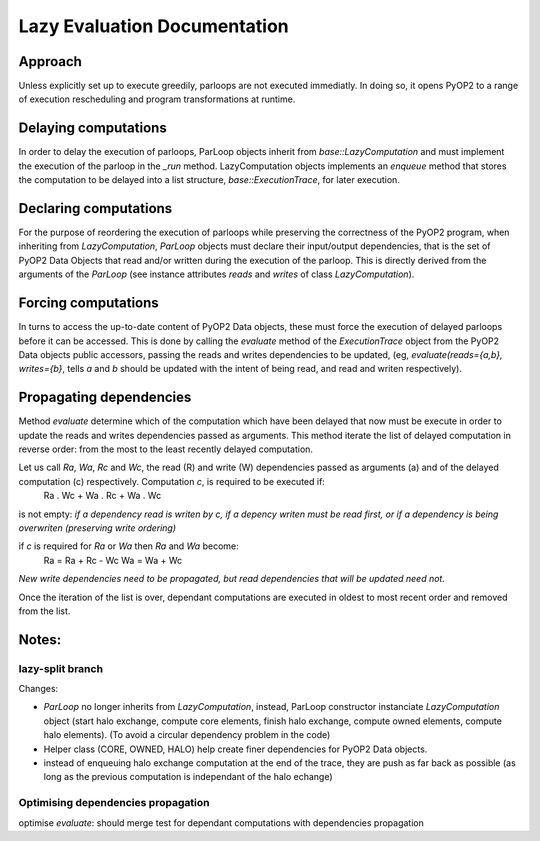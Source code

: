 Lazy Evaluation Documentation
=============================

Approach
--------

Unless explicitly set up to execute greedily, parloops are not executed immediatly. In doing so, it opens PyOP2 to a range of execution rescheduling and program transformations at runtime.

Delaying computations
---------------------

In order to delay the execution of parloops, ParLoop objects inherit from `base::LazyComputation` and must implement the execution of the parloop in the `_run` method. LazyComputation objects implements an `enqueue` method that stores the computation to be delayed into a list structure, `base::ExecutionTrace`, for later execution.

Declaring computations
----------------------

For the purpose of reordering the execution of parloops while preserving the correctness of the PyOP2 program, when inheriting from `LazyComputation`, `ParLoop` objects must declare their input/output dependencies, that is the set of PyOP2 Data Objects that read and/or written during the execution of the parloop. This is directly derived from the arguments of the `ParLoop` (see instance attributes `reads` and `writes` of class `LazyComputation`).

Forcing computations
--------------------

In turns to access the up-to-date content of PyOP2 Data objects, these must force the execution of delayed parloops before it can be accessed. This is done by calling the `evaluate` method of the `ExecutionTrace` object from the PyOP2 Data objects public accessors, passing the reads and writes dependencies to be updated, (eg, `evaluate(reads={a,b}, writes={b}`, tells `a` and `b` should be updated with the intent of being read, and read and writen respectively).

Propagating dependencies
------------------------

Method `evaluate` determine which of the computation which have been delayed that now must be execute in order to update the reads and writes dependencies passed as arguments. This method iterate the list of delayed computation in reverse order: from the most to the least recently delayed computation.

Let us call *Ra*, *Wa*, *Rc* and *Wc*, the read (R) and write (W) dependencies passed as arguments (a) and of the delayed computation (c) respectively. Computation `c`, is required to be executed if:
    Ra . Wc + Wa . Rc + Wa . Wc
is not empty: *if a dependency read is writen by c, if a depency writen must be read first, or if a dependency is being overwriten (preserving write ordering)*

if `c` is required for *Ra* or *Wa* then *Ra* and *Wa* become:
    Ra = Ra + Rc - Wc
    Wa = Wa + Wc
*New write dependencies need to be propagated, but read dependencies that will be updated need not.*

Once the iteration of the list is over, dependant computations are executed in oldest to most recent order and removed from the list.

Notes:
------

lazy-split branch
~~~~~~~~~~~~~~~~~

Changes:

* `ParLoop` no longer inherits from `LazyComputation`, instead, ParLoop constructor instanciate `LazyComputation` object (start halo exchange, compute core elements, finish halo exchange, compute owned elements, compute halo elements). (To avoid a circular dependency problem in the code)

* Helper class (CORE, OWNED, HALO) help create finer dependencies for PyOP2 Data objects.

* instead of enqueuing halo exchange computation at the end of the trace, they are push as far back as possible (as long as the previous computation is independant of the halo echange)


Optimising dependencies propagation
~~~~~~~~~~~~~~~~~~~~~~~~~~~~~~~~~~~

optimise `evaluate`: should merge test for dependant computations with dependencies propagation

